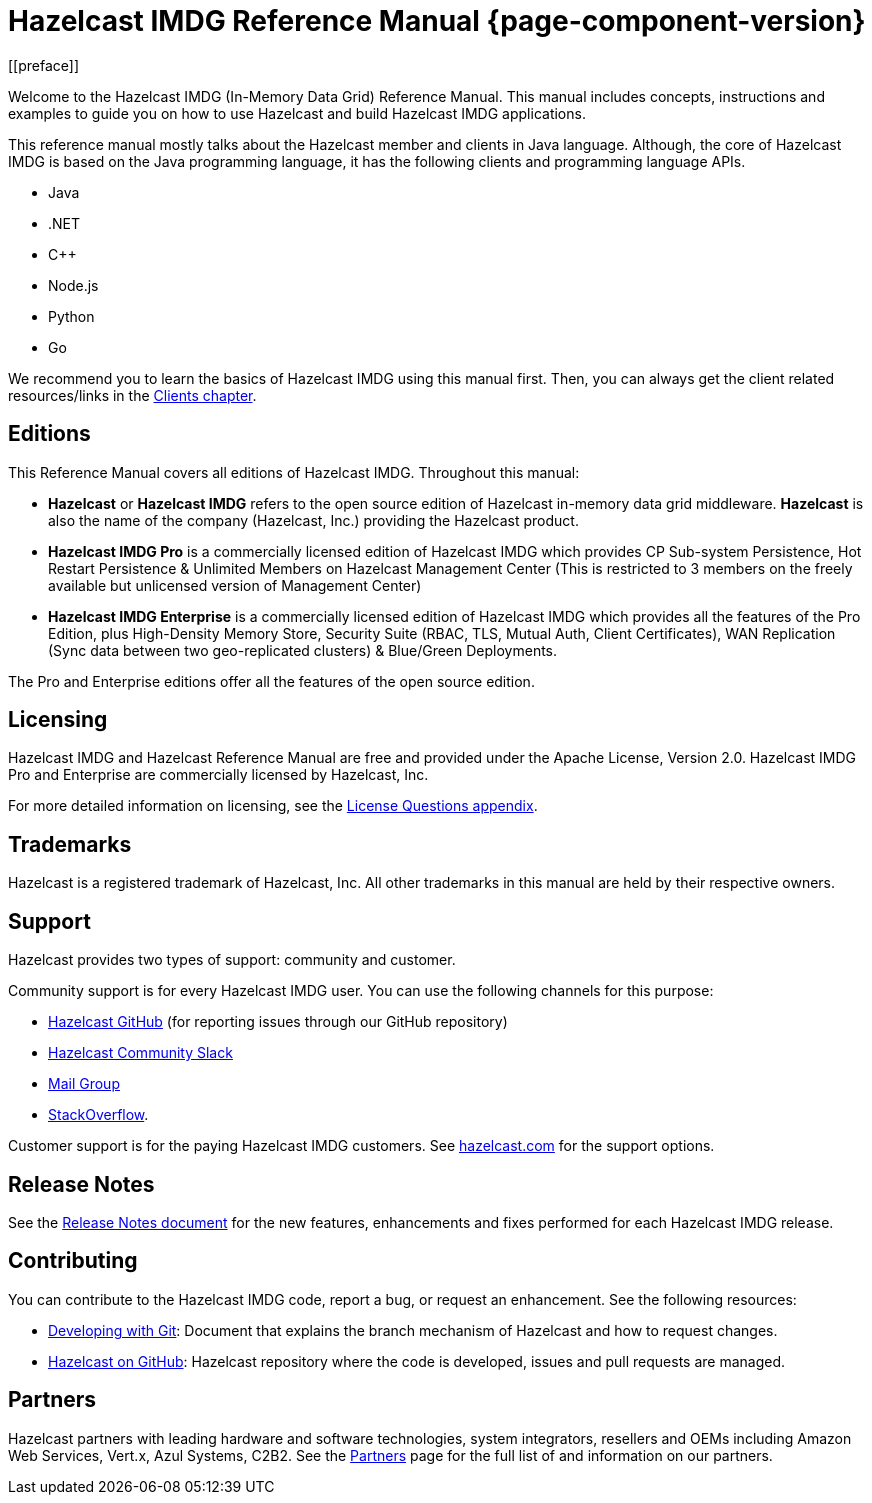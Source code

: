 = Hazelcast IMDG Reference Manual {page-component-version}
[[preface]]

Welcome to the Hazelcast IMDG (In-Memory Data Grid) Reference Manual.
This manual includes concepts, instructions and examples to guide you on
how to use Hazelcast and build Hazelcast IMDG applications.

This reference manual mostly talks about the Hazelcast member and clients
in Java language. Although, the core of Hazelcast IMDG is based on the Java
programming language, it has the following clients and programming language APIs.

* Java
* .NET
* C++
* Node.js
* Python
* Go

We recommend you to learn the basics of Hazelcast IMDG using this manual first. Then,
you can always get the client related resources/links in the xref:clients:hazelcast-clients.adoc[Clients chapter].

[[hazelcast-imdg-editions]]
== Editions

This Reference Manual covers all editions of Hazelcast IMDG. Throughout
this manual:

* **Hazelcast** or **Hazelcast IMDG** refers to the open source edition
of Hazelcast in-memory data grid middleware. **Hazelcast** is also the
name of the company (Hazelcast, Inc.) providing the Hazelcast product.
* [navy]*Hazelcast IMDG Pro* is a commercially licensed edition of
Hazelcast IMDG which provides CP Sub-system Persistence, Hot Restart Persistence & Unlimited Members on Hazelcast Management Center (This is restricted to 3 members on the freely available but unlicensed version of Management Center)
* [blue]*Hazelcast IMDG Enterprise* is a commercially licensed edition of
Hazelcast IMDG which provides all the features of the Pro Edition, plus High-Density Memory Store, Security Suite (RBAC, TLS, Mutual Auth, Client Certificates), WAN Replication (Sync data between two geo-replicated clusters) & Blue/Green Deployments.

The Pro and Enterprise editions offer all the features of the open source edition.

[[licensing]]
== Licensing

Hazelcast IMDG and Hazelcast Reference Manual are free and provided under the Apache License,
Version 2.0. Hazelcast IMDG Pro and Enterprise are commercially
licensed by Hazelcast, Inc.

For more detailed information on licensing, see the xref:ROOT:licenses.adoc#license-questions[License Questions appendix].

[[trademarks]]
== Trademarks

Hazelcast is a registered trademark of Hazelcast, Inc. All other trademarks in this manual
are held by their respective owners.

[[customer-support]]
== Support

Hazelcast provides two types of support: community and customer.

Community support is for every Hazelcast IMDG user. You can use the following channels for this purpose:

* https://github.com/hazelcast/hazelcast[Hazelcast GitHub^] (for reporting issues through our GitHub repository)
* https://slack.hazelcast.com[Hazelcast Community Slack^]
* https://groups.google.com/forum/#!forum/hazelcast[Mail Group^]
* http://www.stackoverflow.com[StackOverflow^].

Customer support is for the paying Hazelcast IMDG customers. See
https://hazelcast.com/services/support/[hazelcast.com^] for the support options.

== Release Notes

See the https://docs.hazelcast.org/docs/release-notes/[Release Notes document^] for the new
features, enhancements and fixes performed for each Hazelcast IMDG release.

[[contributing-to-hazelcast-imdg]]
== Contributing

You can contribute to the Hazelcast IMDG code, report a bug, or request an enhancement.
See the following resources:

* https://hazelcast.atlassian.net/wiki/display/COM/Developing%2Bwith%2BGit[Developing with Git^]:
Document that explains the branch mechanism of Hazelcast and how to request changes.
* https://github.com/hazelcast/hazelcast[Hazelcast on GitHub^]: Hazelcast repository where the
code is developed, issues and pull requests are managed.

[[partners]]
== Partners

Hazelcast partners with leading hardware and software technologies, system integrators, resellers
and OEMs including Amazon Web Services, Vert.x, Azul Systems, C2B2. See the
https://hazelcast.com/partners/[Partners^] page for the full list of and information on our partners.
